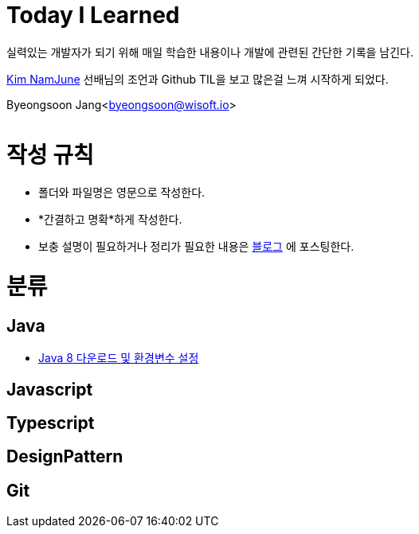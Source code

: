 Today I Learned
===============

:icons: font
:Author: Byeongsoon Jang
:Email: byeongsoon@wisoft.io
:Date: 2018.02.09
:Revision: 1.0

실력있는 개발자가 되기 위해 매일 학습한 내용이나 개발에 관련된 간단한 기록을 남긴다.

link:https://github.com/namjunemy/TIL[Kim NamJune]
선배님의 조언과 Github TIL을 보고 많은걸 느껴 시작하게 되었다.

Byeongsoon Jang<byeongsoon@wisoft.io>

|===
|===

= 작성 규칙

** 폴더와 파일명은 영문으로 작성한다.
** *간결하고 명확*하게 작성한다.
** 보충 설명이 필요하거나 정리가 필요한 내용은
link:http://bs-development.tistory.com/[블로그]
에 포스팅한다.

= 분류

== Java

** link:https://github.com/ByeongSoon/TIL/blob/master/Java/java_8_Download_Tutorial.adoc[Java 8 다운로드 및 환경변수 설정]

== Javascript

== Typescript

== DesignPattern

== Git
